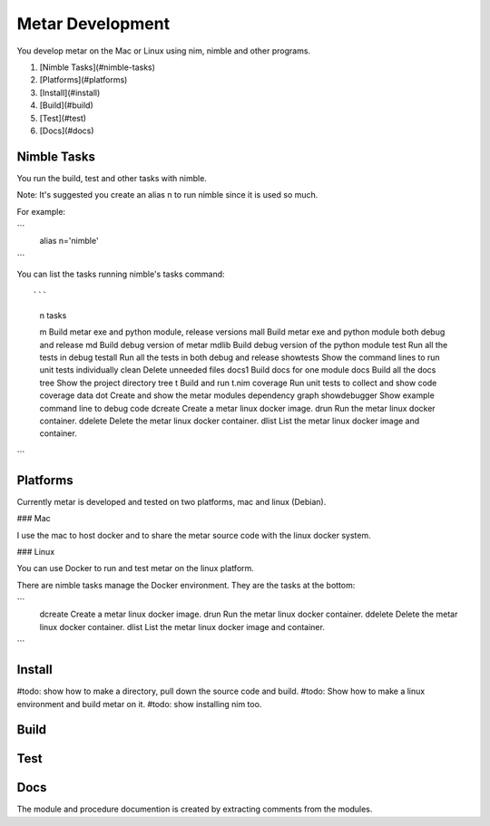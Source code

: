 =================
Metar Development
=================

You develop metar on the Mac or Linux using nim, nimble and other programs.

1. [Nimble Tasks](#nimble-tasks)
2. [Platforms](#platforms)
3. [Install](#install)
4. [Build](#build)
5. [Test](#test)
6. [Docs](#docs)

Nimble Tasks
=================

You run the build, test and other tasks with nimble.

Note: It's suggested you create an alias n to run nimble since it
is used so much.

For example:

```
  alias n='nimble'
```

You can list the tasks running nimble's tasks command::

```
  n tasks

  m            Build metar exe and python module, release versions
  mall         Build metar exe and python module both debug and release
  md           Build debug version of metar
  mdlib        Build debug version of the python module
  test         Run all the tests in debug
  testall      Run all the tests in both debug and release
  showtests    Show the command lines to run unit tests individually
  clean        Delete unneeded files
  docs1        Build docs for one module
  docs         Build all the docs
  tree         Show the project directory tree
  t            Build and run t.nim
  coverage     Run unit tests to collect and show code coverage data
  dot          Create and show the metar modules dependency graph
  showdebugger Show example command line to debug code
  dcreate      Create a metar linux docker image.
  drun         Run the metar linux docker container.
  ddelete      Delete the metar linux docker container.
  dlist        List the metar linux docker image and container.
```

Platforms
=================

Currently metar is developed and tested on two platforms, mac and
linux (Debian).

### Mac

I use the mac to host docker and to share the metar source code
with the linux docker system.

### Linux

You can use Docker to run and test metar on the linux platform.

There are nimble tasks manage the Docker environment. They are
the tasks at the bottom:

```
  dcreate      Create a metar linux docker image.
  drun         Run the metar linux docker container.
  ddelete      Delete the metar linux docker container.
  dlist        List the metar linux docker image and container.
```

Install
=================

#todo: show how to make a directory, pull down the source code and
build.
#todo: Show how to make a linux environment and build metar on it.
#todo: show installing nim too.

Build
=================

Test
=================

Docs
=================

The module and procedure documention is created by extracting
comments from the modules.


